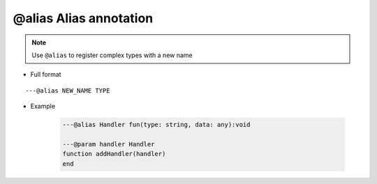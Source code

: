 .. _ann_alias:

@alias Alias annotation
-----------------------

.. note::

    Use ``@alias`` to register complex types with a new name

* Full format

::

    ---@alias NEW_NAME TYPE

* Example

    .. code-block:: lua

        ---@alias Handler fun(type: string, data: any):void

        ---@param handler Handler
        function addHandler(handler)
        end